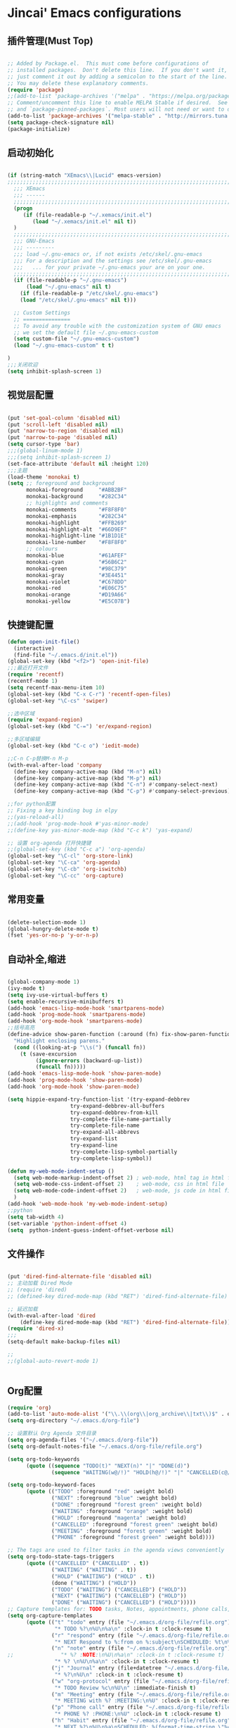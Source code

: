 * Jincai' Emacs configurations

** 插件管理(Must Top)

#+BEGIN_SRC emacs-lisp

;; Added by Package.el.  This must come before configurations of
;; installed packages.  Don't delete this line.  If you don't want it,
;; just comment it out by adding a semicolon to the start of the line.
;; You may delete these explanatory comments.
(require 'package)
;;(add-to-list 'package-archives '("melpa" . "https://melpa.org/packages/") t)
;; Comment/uncomment this line to enable MELPA Stable if desired.  See `package-archive-priorities`
;; and `package-pinned-packages`. Most users will not need or want to do this.
(add-to-list 'package-archives '("melpa-stable" . "http://mirrors.tuna.tsinghua.edu.cn/elpa/melpa/") t)
(setq package-check-signature nil)
(package-initialize)

#+END_SRC

** 启动初始化

#+BEGIN_SRC emacs-lisp

(if (string-match "XEmacs\\|Lucid" emacs-version)
;;;;;;;;;;;;;;;;;;;;;;;;;;;;;;;;;;;;;;;;;;;;;;;;;;;;;;;;;;;;;;;;;;;;;;;;;
  ;;; XEmacs
  ;;; ------
  ;;;;;;;;;;;;;;;;;;;;;;;;;;;;;;;;;;;;;;;;;;;;;;;;;;;;;;;;;;;;;;;;;;;;;;;;;
  (progn
     (if (file-readable-p "~/.xemacs/init.el")
        (load "~/.xemacs/init.el" nil t))
  )
  ;;;;;;;;;;;;;;;;;;;;;;;;;;;;;;;;;;;;;;;;;;;;;;;;;;;;;;;;;;;;;;;;;;;;;;;;;
  ;;; GNU-Emacs
  ;;; ---------
  ;;; load ~/.gnu-emacs or, if not exists /etc/skel/.gnu-emacs
  ;;; For a description and the settings see /etc/skel/.gnu-emacs
  ;;;   ... for your private ~/.gnu-emacs your are on your one.
  ;;;;;;;;;;;;;;;;;;;;;;;;;;;;;;;;;;;;;;;;;;;;;;;;;;;;;;;;;;;;;;;;;;;;;;;;;
  (if (file-readable-p "~/.gnu-emacs")
      (load "~/.gnu-emacs" nil t)
    (if (file-readable-p "/etc/skel/.gnu-emacs")
	(load "/etc/skel/.gnu-emacs" nil t)))

  ;; Custom Settings
  ;; ===============
  ;; To avoid any trouble with the customization system of GNU emacs
  ;; we set the default file ~/.gnu-emacs-custom
  (setq custom-file "~/.gnu-emacs-custom")
  (load "~/.gnu-emacs-custom" t t)

)
;;;关闭欢迎
(setq inhibit-splash-screen 1)

#+END_SRC

** 视觉层配置

#+BEGIN_SRC emacs-lisp

(put 'set-goal-column 'disabled nil)
(put 'scroll-left 'disabled nil)
(put 'narrow-to-region 'disabled nil)
(put 'narrow-to-page 'disabled nil)
(setq cursor-type 'bar)
;;;(global-linum-mode 1)
;;;(setq inhibit-splash-screen 1)
(set-face-attribute 'default nil :height 120)
;;;主题
(load-theme 'monokai t)
(setq ;; foreground and background
      monokai-foreground     "#ABB2BF"
      monokai-background     "#282C34"
      ;; highlights and comments
      monokai-comments       "#F8F8F0"
      monokai-emphasis       "#282C34"
      monokai-highlight      "#FFB269"
      monokai-highlight-alt  "#66D9EF"
      monokai-highlight-line "#1B1D1E"
      monokai-line-number    "#F8F8F0"
      ;; colours
      monokai-blue           "#61AFEF"
      monokai-cyan           "#56B6C2"
      monokai-green          "#98C379"
      monokai-gray           "#3E4451"
      monokai-violet         "#C678DD"
      monokai-red            "#E06C75"
      monokai-orange         "#D19A66"
      monokai-yellow         "#E5C07B")

#+END_SRC

** 快捷键配置

#+BEGIN_SRC emacs-lisp
(defun open-init-file()
  (interactive)
  (find-file "~/.emacs.d/init.el"))
(global-set-key (kbd "<f2>") 'open-init-file)
;;;最近打开文件
(require 'recentf)
(recentf-mode 1)
(setq recentf-max-menu-item 10)
(global-set-key (kbd "C-x C-r") 'recentf-open-files)
(global-set-key "\C-cs" 'swiper)

;;选中区域
(require 'expand-region)
(global-set-key (kbd "C-=") 'er/expand-region)

;;多区域编辑                                                                                                                                                            
(global-set-key (kbd "C-c o") 'iedit-mode)                                                                                                                              
                                                                                                                                                                        
;;C-n C-p替换M-n M-p                                                                                                                                                    
(with-eval-after-load 'company                                                                                                                                          
  (define-key company-active-map (kbd "M-n") nil)                                                                                                                       
  (define-key company-active-map (kbd "M-p") nil)                                                                                                                       
  (define-key company-active-map (kbd "C-n") #'company-select-next)                                                                                                     
  (define-key company-active-map (kbd "C-p") #'company-select-previous))

;;for python配置
;; Fixing a key binding bug in elpy
;;(yas-reload-all)
;;(add-hook 'prog-mode-hook #'yas-minor-mode)
;;(define-key yas-minor-mode-map (kbd "C-c k") 'yas-expand)

;; 设置 org-agenda 打开快捷键
;;(global-set-key (kbd "C-c a") 'org-agenda)
(global-set-key "\C-cl" 'org-store-link)
(global-set-key "\C-ca" 'org-agenda)
(global-set-key "\C-cb" 'org-iswitchb)
(global-set-key "\C-cc" 'org-capture)

#+END_SRC

#+RESULTS:
: org-capture

** 常用变量

#+BEGIN_SRC emacs-lisp

(delete-selection-mode 1)
(global-hungry-delete-mode t)
(fset 'yes-or-no-p 'y-or-n-p)

#+END_SRC

** 自动补全,缩进

#+BEGIN_SRC emacs-lisp

(global-company-mode 1)
(ivy-mode t)
(setq ivy-use-virtual-buffers t)
(setq enable-recursive-minibuffers t)
(add-hook 'emacs-lisp-mode-hook 'smartparens-mode)
(add-hook 'prog-mode-hook 'smartparens-mode)
(add-hook 'org-mode-hook 'smartparens-mode)
;;括号高亮
(define-advice show-paren-function (:around (fn) fix-show-paren-function)
  "Highlight enclosing parens."
  (cond ((looking-at-p "\\s(") (funcall fn))
	(t (save-excursion
	     (ignore-errors (backward-up-list))
	     (funcall fn)))))
(add-hook 'emacs-lisp-mode-hook 'show-paren-mode)
(add-hook 'prog-mode-hook 'show-paren-mode)
(add-hook 'org-mode-hook 'show-paren-mode)

(setq hippie-expand-try-function-list '(try-expand-debbrev
					try-expand-debbrev-all-buffers
					try-expand-debbrev-from-kill
					try-complete-file-name-partially
					try-complete-file-name
					try-expand-all-abbrevs
					try-expand-list
					try-expand-line
					try-complete-lisp-symbol-partially
					try-complete-lisp-symbol))

(defun my-web-mode-indent-setup ()
  (setq web-mode-markup-indent-offset 2) ; web-mode, html tag in html file
  (setq web-mode-css-indent-offset 2)    ; web-mode, css in html file
  (setq web-mode-code-indent-offset 2)   ; web-mode, js code in html file
  )
(add-hook 'web-mode-hook 'my-web-mode-indent-setup)
;;python
(setq tab-width 4)
(set-variable 'python-indent-offset 4)
(setq  python-indent-guess-indent-offset-verbose nil)

#+END_SRC

** 文件操作

#+BEGIN_SRC emacs-lisp

(put 'dired-find-alternate-file 'disabled nil)
;; 主动加载 Dired Mode
;; (require 'dired)
;; (defined-key dired-mode-map (kbd "RET") 'dired-find-alternate-file)

;; 延迟加载
(with-eval-after-load 'dired
    (define-key dired-mode-map (kbd "RET") 'dired-find-alternate-file))
(require 'dired-x)
;;;
(setq-default make-backup-files nil)

;;
;;(global-auto-revert-mode 1)


#+END_SRC

** Org配置
#+BEGIN_SRC emacs-lisp
(require 'org)
(add-to-list 'auto-mode-alist '("\\.\\(org\\|org_archive\\|txt\\)$" . org-mode))
(setq org-directory "~/.emacs.d/org-file")

;; 设置默认 Org Agenda 文件目录
(setq org-agenda-files '("~/.emacs.d/org-file"))
(setq org-default-notes-file "~/.emacs.d/org-file/refile.org")

(setq org-todo-keywords
      (quote ((sequence "TODO(t)" "NEXT(n)" "|" "DONE(d)")
              (sequence "WAITING(w@/!)" "HOLD(h@/!)" "|" "CANCELLED(c@/!)" "PHONE" "MEETING"))))

(setq org-todo-keyword-faces
      (quote (("TODO" :foreground "red" :weight bold)
              ("NEXT" :foreground "blue" :weight bold)
              ("DONE" :foreground "forest green" :weight bold)
              ("WAITING" :foreground "orange" :weight bold)
              ("HOLD" :foreground "magenta" :weight bold)
              ("CANCELLED" :foreground "forest green" :weight bold)
              ("MEETING" :foreground "forest green" :weight bold)
              ("PHONE" :foreground "forest green" :weight bold))))

;; The tags are used to filter tasks in the agenda views conveniently
(setq org-todo-state-tags-triggers
      (quote (("CANCELLED" ("CANCELLED" . t))
              ("WAITING" ("WAITING" . t))
              ("HOLD" ("WAITING") ("HOLD" . t))
              (done ("WAITING") ("HOLD"))
              ("TODO" ("WAITING") ("CANCELLED") ("HOLD"))
              ("NEXT" ("WAITING") ("CANCELLED") ("HOLD"))
              ("DONE" ("WAITING") ("CANCELLED") ("HOLD")))))
;; Capture templates for: TODO tasks, Notes, appointments, phone calls, meetings, and org-protocol
(setq org-capture-templates
      (quote (("t" "todo" entry (file "~/.emacs.d/org-file/refile.org")
               "* TODO %?\n%U\n%a\n" :clock-in t :clock-resume t)
              ("r" "respond" entry (file "~/.emacs.d/org-file/refile.org")
               "* NEXT Respond to %:from on %:subject\nSCHEDULED: %t\n%U\n%a\n" :clock-in t :clock-resume t :immediate-finish t)
              ("n" "note" entry (file "~/.emacs.d/org-file/refile.org")
;;               "* %? :NOTE:\n%U\n%a\n" :clock-in t :clock-resume t)
               "* %? \n%U\n%a\n" :clock-in t :clock-resume t)
              ("j" "Journal" entry (file+datetree "~/.emacs.d/org-file/diary.org")
               "* %?\n%U\n" :clock-in t :clock-resume t)
              ("w" "org-protocol" entry (file "~/.emacs.d/org-file/refile.org")
               "* TODO Review %c\n%U\n" :immediate-finish t)
              ("m" "Meeting" entry (file "~/.emacs.d/org-file/refile.org")
               "* MEETING with %? :MEETING:\n%U" :clock-in t :clock-resume t)
              ("p" "Phone call" entry (file "~/.emacs.d/org-file/refile.org")
               "* PHONE %? :PHONE:\n%U" :clock-in t :clock-resume t)
              ("h" "Habit" entry (file "~/.emacs.d/org-file/refile.org")
               "* NEXT %?\n%U\n%a\nSCHEDULED: %(format-time-string \"%<<%Y-%m-%d %a .+1d/3d>>\")\n:PROPERTIES:\n:STYLE: habit\n:REPEAT_TO_STATE: NEXT\n:END:\n"))))
;; Remove empty LOGBOOK drawers on clock out
(defun bh/remove-empty-drawer-on-clock-out ()
  (interactive)
  (save-excursion
    (beginning-of-line 0)
    (org-remove-empty-drawer-at "LOGBOOK" (point))))

(add-hook 'org-clock-out-hook 'bh/remove-empty-drawer-on-clock-out 'append)

;; refile configurations
; Targets include this file and any file contributing to the agenda - up to 9 levels deep
; (setq org-refile-targets (quote ((nil :maxlevel . 9)
;                                  (org-agenda-files :maxlevel . 9))))
; 
; ; Use full outline paths for refile targets - we file directly with IDO
; (setq org-refile-use-outline-path t)
; 
; ; Targets complete directly with IDO
; (setq org-outline-path-complete-in-steps nil)
; 
; ; Allow refile to create parent tasks with confirmation
; (setq org-refile-allow-creating-parent-nodes (quote confirm))
; 
; ; Use IDO for both buffer and file completion and ido-everywhere to t
; (setq org-completion-use-ido t)
; (setq ido-everywhere t)
; (setq ido-max-directory-size 100000)
; (ido-mode (quote both))
; ; Use the current window when visiting files and buffers with ido
; (setq ido-default-file-method 'selected-window)
; (setq ido-default-buffer-method 'selected-window)
; ; Use the current window for indirect buffer display
; (setq org-indirect-buffer-display 'current-window)
; 
; ;;;; Refile settings
; ; Exclude DONE state tasks from refile targets
; (defun bh/verify-refile-target ()
;   "Exclude todo keywords with a done state from refile targets"
;   (not (member (nth 2 (org-heading-components)) org-done-keywords)))
; 
; (setq org-refile-target-verify-function 'bh/verify-refile-target)
; 
; 

;;;custom agenda views

;; Do not dim blocked tasks
(setq org-agenda-dim-blocked-tasks nil)

;; Compact the block agenda view
(setq org-agenda-compact-blocks t)

;; Custom agenda command definitions
(setq org-agenda-custom-commands
      (quote (("N" "Notes" tags "NOTE"
               ((org-agenda-overriding-header "Notes")
                (org-tags-match-list-sublevels t)))
              ("h" "Habits" tags-todo "STYLE=\"habit\""
               ((org-agenda-overriding-header "Habits")
                (org-agenda-sorting-strategy
                 '(todo-state-down effort-up category-keep))))
              (" " "Agenda"
               ((agenda "" nil)
                (tags "REFILE"
                      ((org-agenda-overriding-header "Tasks to Refile")
                       (org-tags-match-list-sublevels nil)))
                (tags-todo "-CANCELLED/!"
                           ((org-agenda-overriding-header "Stuck Projects")
                            (org-agenda-skip-function 'bh/skip-non-stuck-projects)
                            (org-agenda-sorting-strategy
                             '(category-keep))))
                (tags-todo "-HOLD-CANCELLED/!"
                           ((org-agenda-overriding-header "Projects")
                            (org-agenda-skip-function 'bh/skip-non-projects)
                            (org-tags-match-list-sublevels 'indented)
                            (org-agenda-sorting-strategy
                             '(category-keep))))
                (tags-todo "-CANCELLED/!NEXT"
                           ((org-agenda-overriding-header (concat "Project Next Tasks"
                                                                  (if bh/hide-scheduled-and-waiting-next-tasks
                                                                      ""
                                                                    " (including WAITING and SCHEDULED tasks)")))
                            (org-agenda-skip-function 'bh/skip-projects-and-habits-and-single-tasks)
                            (org-tags-match-list-sublevels t)
                            (org-agenda-todo-ignore-scheduled bh/hide-scheduled-and-waiting-next-tasks)
                            (org-agenda-todo-ignore-deadlines bh/hide-scheduled-and-waiting-next-tasks)
                            (org-agenda-todo-ignore-with-date bh/hide-scheduled-and-waiting-next-tasks)
                            (org-agenda-sorting-strategy
                             '(todo-state-down effort-up category-keep))))
                (tags-todo "-REFILE-CANCELLED-WAITING-HOLD/!"
                           ((org-agenda-overriding-header (concat "Project Subtasks"
                                                                  (if bh/hide-scheduled-and-waiting-next-tasks
                                                                      ""
                                                                    " (including WAITING and SCHEDULED tasks)")))
                            (org-agenda-skip-function 'bh/skip-non-project-tasks)
                            (org-agenda-todo-ignore-scheduled bh/hide-scheduled-and-waiting-next-tasks)
                            (org-agenda-todo-ignore-deadlines bh/hide-scheduled-and-waiting-next-tasks)
                            (org-agenda-todo-ignore-with-date bh/hide-scheduled-and-waiting-next-tasks)
                            (org-agenda-sorting-strategy
                             '(category-keep))))
                (tags-todo "-REFILE-CANCELLED-WAITING-HOLD/!"
                           ((org-agenda-overriding-header (concat "Standalone Tasks"
                                                                  (if bh/hide-scheduled-and-waiting-next-tasks
                                                                      ""
                                                                    " (including WAITING and SCHEDULED tasks)")))
                            (org-agenda-skip-function 'bh/skip-project-tasks)
                            (org-agenda-todo-ignore-scheduled bh/hide-scheduled-and-waiting-next-tasks)
                            (org-agenda-todo-ignore-deadlines bh/hide-scheduled-and-waiting-next-tasks)
                            (org-agenda-todo-ignore-with-date bh/hide-scheduled-and-waiting-next-tasks)
                            (org-agenda-sorting-strategy
                             '(category-keep))))
                (tags-todo "-CANCELLED+WAITING|HOLD/!"
                           ((org-agenda-overriding-header (concat "Waiting and Postponed Tasks"
                                                                  (if bh/hide-scheduled-and-waiting-next-tasks
                                                                      ""
                                                                    " (including WAITING and SCHEDULED tasks)")))
                            (org-agenda-skip-function 'bh/skip-non-tasks)
                            (org-tags-match-list-sublevels nil)
                            (org-agenda-todo-ignore-scheduled bh/hide-scheduled-and-waiting-next-tasks)
                            (org-agenda-todo-ignore-deadlines bh/hide-scheduled-and-waiting-next-tasks)))
                (tags "-REFILE/"
                      ((org-agenda-overriding-header "Tasks to Archive")
                       (org-agenda-skip-function 'bh/skip-non-archivable-tasks)
                       (org-tags-match-list-sublevels nil))))
               nil))))

#+END_SRC
** python配置
#+BEGIN_SRC emacs-lisp
(elpy-enable)

(require 'auto-virtualenvwrapper)
(add-hook 'python-mode-hook #'auto-virtualenvwrapper-activate)
(add-hook 'projectile-after-switch-project-hook #'auto-virtualenvwrapper-activate) 
;; grammal check: flycheck
(add-hook 'after-init-hook #'global-flycheck-mode);global enable
                    ; close flymake,  start flycheck
(when (require 'flycheck nil t)
  (setq elpy-modules(delq 'elpy-module-flymake elpy-modules))
  (add-hook 'elpy-mode-hook 'flycheck-mode))

;; virutal environment:  virtualenvwrapper
(require 'virtualenvwrapper)
(venv-initialize-interactive-shells)
(venv-initialize-eshell)
(setq venv-location "~/.emacs.d/py-file"); setup virtual environment folder
;; if there multiple folder:
;; (setq venv-location '("~/myvenv-1/"
;;                       "~/myvenv-2/"))
;; M-x venv-workon open virtual environment

;; enable elpy jedi backend
(setq elpy-rpc-backend "jedi")
;; 在python模式中自动启用
;;(add-hook 'python-mode-hook 'anaconda-mode)

#+END_SRC
** Buffer管理
#+BEGIN_SRC emacs-lisp
;;
(defun kill-all-buffer ()
  "Kill all buffer."
  (interactive)
  (dolist (buffer (buffer-list)) (kill-buffer buffer)))

(defun kill-other-buffer ()
  "Close all of other buffer."
  (interactive)
  (dolist (buffer (delq (current-buffer) (buffer-list))) (kill-buffer buffer)))
#+END_SRC
